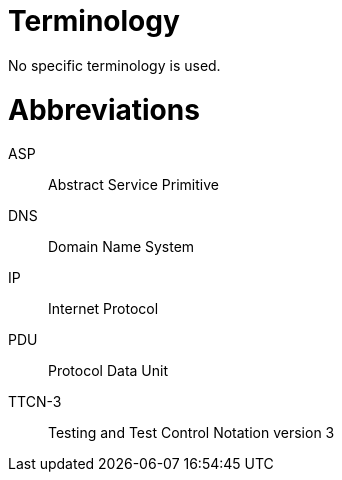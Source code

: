 = Terminology

No specific terminology is used.

= Abbreviations

ASP:: Abstract Service Primitive

DNS:: Domain Name System

IP:: Internet Protocol

PDU:: Protocol Data Unit

TTCN-3:: Testing and Test Control Notation version 3
